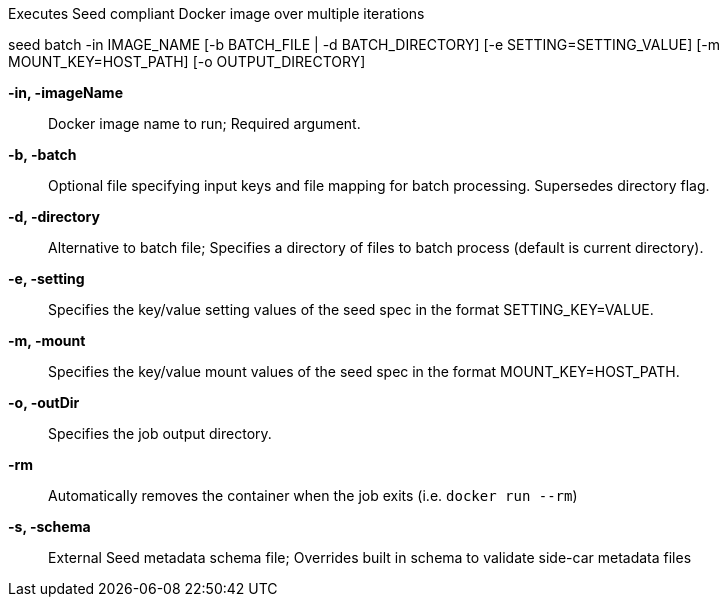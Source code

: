 
Executes Seed compliant Docker image over multiple iterations

seed batch -in IMAGE_NAME [-b BATCH_FILE | -d BATCH_DIRECTORY] [-e SETTING=SETTING_VALUE] [-m MOUNT_KEY=HOST_PATH] [-o OUTPUT_DIRECTORY]

*-in, -imageName* ::
    Docker image name to run; Required argument.

*-b,  -batch* ::
    Optional file specifying input keys and file mapping for batch processing. Supersedes directory flag.
    
*-d, -directory* ::
    Alternative to batch file; Specifies a directory of files to batch process (default is current directory).

*-e,  -setting* ::
    Specifies the key/value setting values of the seed spec in the format SETTING_KEY=VALUE.

*-m, -mount* ::
    Specifies the key/value mount values of the seed spec in the format MOUNT_KEY=HOST_PATH.

*-o, -outDir* ::
    Specifies the job output directory.

*-rm* ::
    Automatically removes the container when the job exits (i.e. `docker run --rm`)

*-s,  -schema* ::
    External Seed metadata schema file; Overrides built in schema to validate side-car metadata files